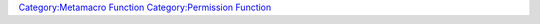 .. contents::
   :depth: 3
..

.. raw:: mediawiki

   {{MacroFunction
   |name=hasImpersonated
   |version=1.3b48
   |description=
   Returns 1 if there is an [[impersonated_token|impersonated token]] otherwise returns 0.
   |usage=
   <source lang="mtmacro" line>
   hasImpersonated()
   </source>
   }}

`Category:Metamacro Function <Category:Metamacro_Function>`__
`Category:Permission Function <Category:Permission_Function>`__

